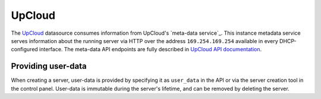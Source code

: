 .. _datasource_upcloud:

UpCloud
*******

The `UpCloud`_ datasource consumes information from UpCloud's `meta-data
service`_. This instance metadata service serves information about the
running server via HTTP over the address ``169.254.169.254`` available in
every DHCP-configured interface. The meta-data API endpoints are fully
described in `UpCloud API documentation`_.

Providing user-data
===================

When creating a server, user-data is provided by specifying it as
``user_data`` in the API or via the server creation tool in the control panel.
User-data is immutable during the server's lifetime, and can be removed by
deleting the server.

.. _UpCloud: https://upcloud.com/
.. _instance metadata service: https://upcloud.com/community/tutorials/upcloud-meta-data-service/
.. _UpCloud API documentation: https://developers.upcloud.com/1.3/8-servers/#meta-data-service
